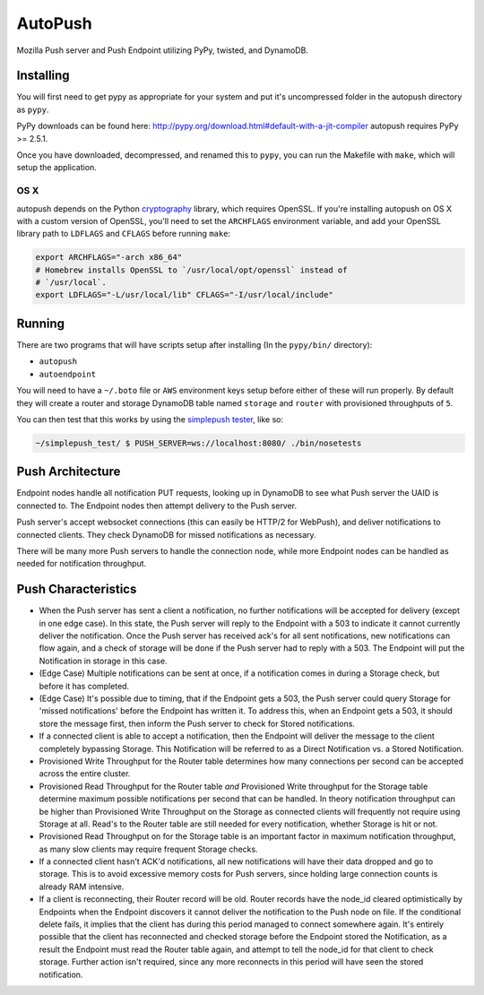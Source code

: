 ========
AutoPush
========

.. image:: https://travis-ci.org/mozilla-services/autopush.svg?branch=master
    :target: https://travis-ci.org/mozilla-services/autopush

.. image:: https://coveralls.io/repos/mozilla-services/autopush/badge.svg
  :target: https://coveralls.io/r/mozilla-services/autopush

Mozilla Push server and Push Endpoint utilizing PyPy, twisted, and DynamoDB.

Installing
==========

You will first need to get pypy as appropriate for your system and put it's
uncompressed folder in the autopush directory as ``pypy``.

PyPy downloads can be found here: http://pypy.org/download.html#default-with-a-jit-compiler
autopush requires PyPy >= 2.5.1.

Once you have downloaded, decompressed, and renamed this to ``pypy``, you can
run the Makefile with ``make``, which will setup the application.

OS X
~~~~

autopush depends on the Python `cryptography <https://cryptography.io/en/latest/installation>`_
library, which requires OpenSSL. If you're installing autopush on OS X
with a custom version of OpenSSL, you'll need to set the ``ARCHFLAGS``
environment variable, and add your OpenSSL library path to ``LDFLAGS`` and
``CFLAGS`` before running ``make``:

.. code-block:: bash

    export ARCHFLAGS="-arch x86_64"
    # Homebrew installs OpenSSL to `/usr/local/opt/openssl` instead of
    # `/usr/local`.
    export LDFLAGS="-L/usr/local/lib" CFLAGS="-I/usr/local/include"

Running
=======

There are two programs that will have scripts setup after installing (In the
``pypy/bin/`` directory):

- ``autopush``
- ``autoendpoint``

You will need to have a ``~/.boto`` file or ``AWS`` environment keys setup
before either of these will run properly. By default they will create a router
and storage DynamoDB table named ``storage`` and ``router`` with provisioned
throughputs of ``5``.

You can then test that this works by using the `simplepush tester <https://github.com/mozilla-services/simplepush_test>`_, like so:

.. code-block:: bash

    ~/simplepush_test/ $ PUSH_SERVER=ws://localhost:8080/ ./bin/nosetests

Push Architecture
=================

Endpoint nodes handle all notification PUT requests, looking up in DynamoDB to
see what Push server the UAID is connected to. The Endpoint nodes then attempt
delivery to the Push server.

Push server's accept websocket connections (this can easily be HTTP/2 for
WebPush), and deliver notifications to connected clients. They check DynamoDB
for missed notifications as necessary.

There will be many more Push servers to handle the connection node, while more
Endpoint nodes can be handled as needed for notification throughput.

Push Characteristics
====================

- When the Push server has sent a client a notification, no further
  notifications will be accepted for delivery (except in one edge case).
  In this state, the Push server will reply to the Endpoint with a 503 to
  indicate it cannot currently deliver the notification. Once the Push
  server has received ack's for all sent notifications, new notifications
  can flow again, and a check of storage will be done if the Push server had
  to reply with a 503. The Endpoint will put the Notification in storage in
  this case.
- (Edge Case) Multiple notifications can be sent at once, if a notification
  comes in during a Storage check, but before it has completed.
- (Edge Case) It's possible due to timing, that if the Endpoint gets a 503,
  the Push server could query Storage for 'missed notifications' before the
  Endpoint has written it. To address this, when an Endpoint gets a 503, it
  should store the message first, then inform the Push server to check for
  Stored notifications.
- If a connected client is able to accept a notification, then the Endpoint
  will deliver the message to the client completely bypassing Storage. This
  Notification will be referred to as a Direct Notification vs. a Stored
  Notification.
- Provisioned Write Throughput for the Router table determines how many
  connections per second can be accepted across the entire cluster.
- Provisioned Read Throughput for the Router table *and* Provisioned Write
  throughput for the Storage table determine maximum possible notifications
  per second that can be handled. In theory notification throughput can be
  higher than Provisioned Write Throughput on the Storage as connected
  clients will frequently not require using Storage at all. Read's to the
  Router table are still needed for every notification, whether Storage is
  hit or not.
- Provisioned Read Throughput on for the Storage table is an important factor
  in maximum notification throughput, as many slow clients may require frequent
  Storage checks.
- If a connected client hasn't ACK'd notifications, all new notifications
  will have their data dropped and go to storage. This is to avoid excessive
  memory costs for Push servers, since holding large connection counts is
  already RAM intensive.
- If a client is reconnecting, their Router record will be old. Router records
  have the node_id cleared optimistically by Endpoints when the Endpoint
  discovers it cannot deliver the notification to the Push node on file. If
  the conditional delete fails, it implies that the client has during this
  period managed to connect somewhere again. It's entirely possible that the
  client has reconnected and checked storage before the Endpoint stored the
  Notification, as a result the Endpoint must read the Router table again, and
  attempt to tell the node_id for that client to check storage. Further action
  isn't required, since any more reconnects in this period will have seen the
  stored notification.
